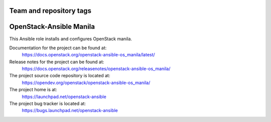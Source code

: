 ========================
Team and repository tags
========================

.. image:: https://governance.openstack.org/tc/badges/openstack-ansible-os_manila.svg
    :target: https://governance.openstack.org/tc/reference/tags/index.html

.. Change things from this point on

========================
OpenStack-Ansible Manila
========================

This Ansible role installs and configures OpenStack manila.

Documentation for the project can be found at:
  https://docs.openstack.org/openstack-ansible-os_manila/latest/

Release notes for the project can be found at:
  https://docs.openstack.org/releasenotes/openstack-ansible-os_manila/

The project source code repository is located at:
  https://opendev.org/openstack/openstack-ansible-os_manila/

The project home is at:
  https://launchpad.net/openstack-ansible

The project bug tracker is located at:
  https://bugs.launchpad.net/openstack-ansible

